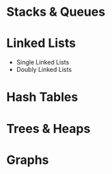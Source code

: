 # Arrays
* Stacks & Queues
* Linked Lists
- Single Linked Lists
- Doubly Linked Lists 
* Hash Tables
* Trees & Heaps
* Graphs
